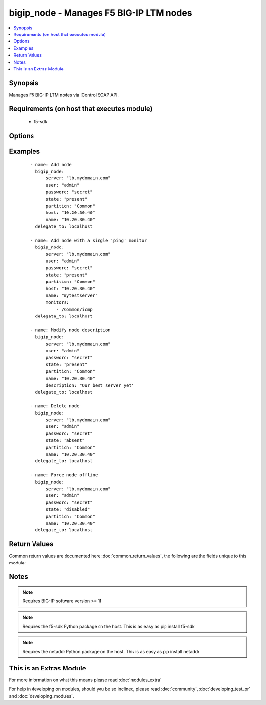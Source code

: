 .. _bigip_node:


bigip_node - Manages F5 BIG-IP LTM nodes
++++++++++++++++++++++++++++++++++++++++

.. versionadded:: 1.4


.. contents::
   :local:
   :depth: 1


Synopsis
--------

Manages F5 BIG-IP LTM nodes via iControl SOAP API.


Requirements (on host that executes module)
-------------------------------------------

  * f5-sdk


Options
-------

.. raw:: html

    <table border=1 cellpadding=4>
    <tr>
    <th class="head">parameter</th>
    <th class="head">required</th>
    <th class="head">default</th>
    <th class="head">choices</th>
    <th class="head">comments</th>
    </tr>
            <tr>
    <td>availability_requirement<br/><div style="font-size: small;"> (added in 2.2)</div></td>
    <td>no</td>
    <td>C(and_list)</td>
        <td><ul><li>all</li><li>at_least</li></ul></td>
        <td><div>Specifies, if you activate more than one health monitor, the number of health monitors that must receive successful responses in order for the node to be considered available. The default is <code>all</code>.</div></br>
        <div style="font-size: small;">aliases: monitor_type<div></td></tr>
            <tr>
    <td>description<br/><div style="font-size: small;"></div></td>
    <td>no</td>
    <td>None</td>
        <td><ul></ul></td>
        <td><div>Specifies descriptive text that identifies the node.</div></td></tr>
            <tr>
    <td>host<br/><div style="font-size: small;"></div></td>
    <td>yes</td>
    <td>None</td>
        <td><ul></ul></td>
        <td><div>Node IP. Required when <code>state</code> is present and node does not exist. Error when <code>state</code> is equal to <code>absent</code>.</div></br>
        <div style="font-size: small;">aliases: address, ip<div></td></tr>
            <tr>
    <td>monitors<br/><div style="font-size: small;"> (added in 2.2)</div></td>
    <td>no</td>
    <td>None</td>
        <td><ul></ul></td>
        <td><div>Specifies the health monitors that the system currently uses to monitor this node.</div></td></tr>
            <tr>
    <td>name<br/><div style="font-size: small;"></div></td>
    <td>no</td>
    <td>None</td>
        <td><ul></ul></td>
        <td><div>Specifies the name of the node.</div></td></tr>
            <tr>
    <td>password<br/><div style="font-size: small;"></div></td>
    <td>yes</td>
    <td></td>
        <td><ul></ul></td>
        <td><div>The password for the user account used to connect to the BIG-IP. This option can be omitted if the environment variable <code>F5_PASSWORD</code> is set.</div></td></tr>
            <tr>
    <td>quorum<br/><div style="font-size: small;"> (added in 2.2)</div></td>
    <td>no</td>
    <td>None</td>
        <td><ul></ul></td>
        <td><div>Monitor quorum value when <code>monitor_type</code> is <code>at_least</code>.</div></td></tr>
            <tr>
    <td>server<br/><div style="font-size: small;"></div></td>
    <td>yes</td>
    <td></td>
        <td><ul></ul></td>
        <td><div>The BIG-IP host. This option can be omitted if the environment variable <code>F5_SERVER</code> is set.</div></td></tr>
            <tr>
    <td>server_port<br/><div style="font-size: small;"> (added in 2.2)</div></td>
    <td>no</td>
    <td>443</td>
        <td><ul></ul></td>
        <td><div>The BIG-IP server port. This option can be omitted if the environment variable <code>F5_SERVER_PORT</code> is set.</div></td></tr>
            <tr>
    <td>state<br/><div style="font-size: small;"></div></td>
    <td>yes</td>
    <td>present</td>
        <td><ul><li>present</li><li>absent</li><li>enabled</li><li>disabled</li><li>offline</li></ul></td>
        <td><div>Specifies the current state of the node. <code>enabled</code> (All traffic allowed), specifies that system sends traffic to this node regardless of the node's state. <code>disabled</code> (Only persistent or active connections allowed), Specifies that the node can handle only persistent or active connections. <code>offline</code> (Only active connections allowed), Specifies that the node can handle only active connections. In all cases except <code>absent</code>, the node will be created if it does not yet exist.</div></td></tr>
            <tr>
    <td>user<br/><div style="font-size: small;"></div></td>
    <td>yes</td>
    <td></td>
        <td><ul></ul></td>
        <td><div>The username to connect to the BIG-IP with. This user must have administrative privileges on the device. This option can be omitted if the environment variable <code>F5_USER</code> is set.</div></td></tr>
            <tr>
    <td>validate_certs<br/><div style="font-size: small;"> (added in 2.0)</div></td>
    <td>no</td>
    <td>True</td>
        <td><ul><li>True</li><li>False</li></ul></td>
        <td><div>If <code>no</code>, SSL certificates will not be validated. This should only be used on personally controlled sites using self-signed certificates. This option can be omitted if the environment variable <code>F5_VALIDATE_CERTS</code> is set.</div></td></tr>
        </table>
    </br>



Examples
--------

 ::

    - name: Add node
      bigip_node:
          server: "lb.mydomain.com"
          user: "admin"
          password: "secret"
          state: "present"
          partition: "Common"
          host: "10.20.30.40"
          name: "10.20.30.40"
      delegate_to: localhost
    
    - name: Add node with a single 'ping' monitor
      bigip_node:
          server: "lb.mydomain.com"
          user: "admin"
          password: "secret"
          state: "present"
          partition: "Common"
          host: "10.20.30.40"
          name: "mytestserver"
          monitors:
              - /Common/icmp
      delegate_to: localhost
    
    - name: Modify node description
      bigip_node:
          server: "lb.mydomain.com"
          user: "admin"
          password: "secret"
          state: "present"
          partition: "Common"
          name: "10.20.30.40"
          description: "Our best server yet"
      delegate_to: localhost
    
    - name: Delete node
      bigip_node:
          server: "lb.mydomain.com"
          user: "admin"
          password: "secret"
          state: "absent"
          partition: "Common"
          name: "10.20.30.40"
      delegate_to: localhost
    
    - name: Force node offline
      bigip_node:
          server: "lb.mydomain.com"
          user: "admin"
          password: "secret"
          state: "disabled"
          partition: "Common"
          name: "10.20.30.40"
      delegate_to: localhost

Return Values
-------------

Common return values are documented here :doc:`common_return_values`, the following are the fields unique to this module:

.. raw:: html

    <table border=1 cellpadding=4>
    <tr>
    <th class="head">name</th>
    <th class="head">description</th>
    <th class="head">returned</th>
    <th class="head">type</th>
    <th class="head">sample</th>
    </tr>

        <tr>
        <td> members </td>
        <td> ['List of members that are part of the SNAT pool.'] </td>
        <td align=center> changed and success </td>
        <td align=center> list </td>
        <td align=center> ['10.10.10.10'] </td>
    </tr>
        
    </table>
    </br></br>

Notes
-----

.. note:: Requires BIG-IP software version >= 11
.. note:: Requires the f5-sdk Python package on the host. This is as easy as pip install f5-sdk
.. note:: Requires the netaddr Python package on the host. This is as easy as pip install netaddr


    
This is an Extras Module
------------------------

For more information on what this means please read :doc:`modules_extra`

    
For help in developing on modules, should you be so inclined, please read :doc:`community`, :doc:`developing_test_pr` and :doc:`developing_modules`.

